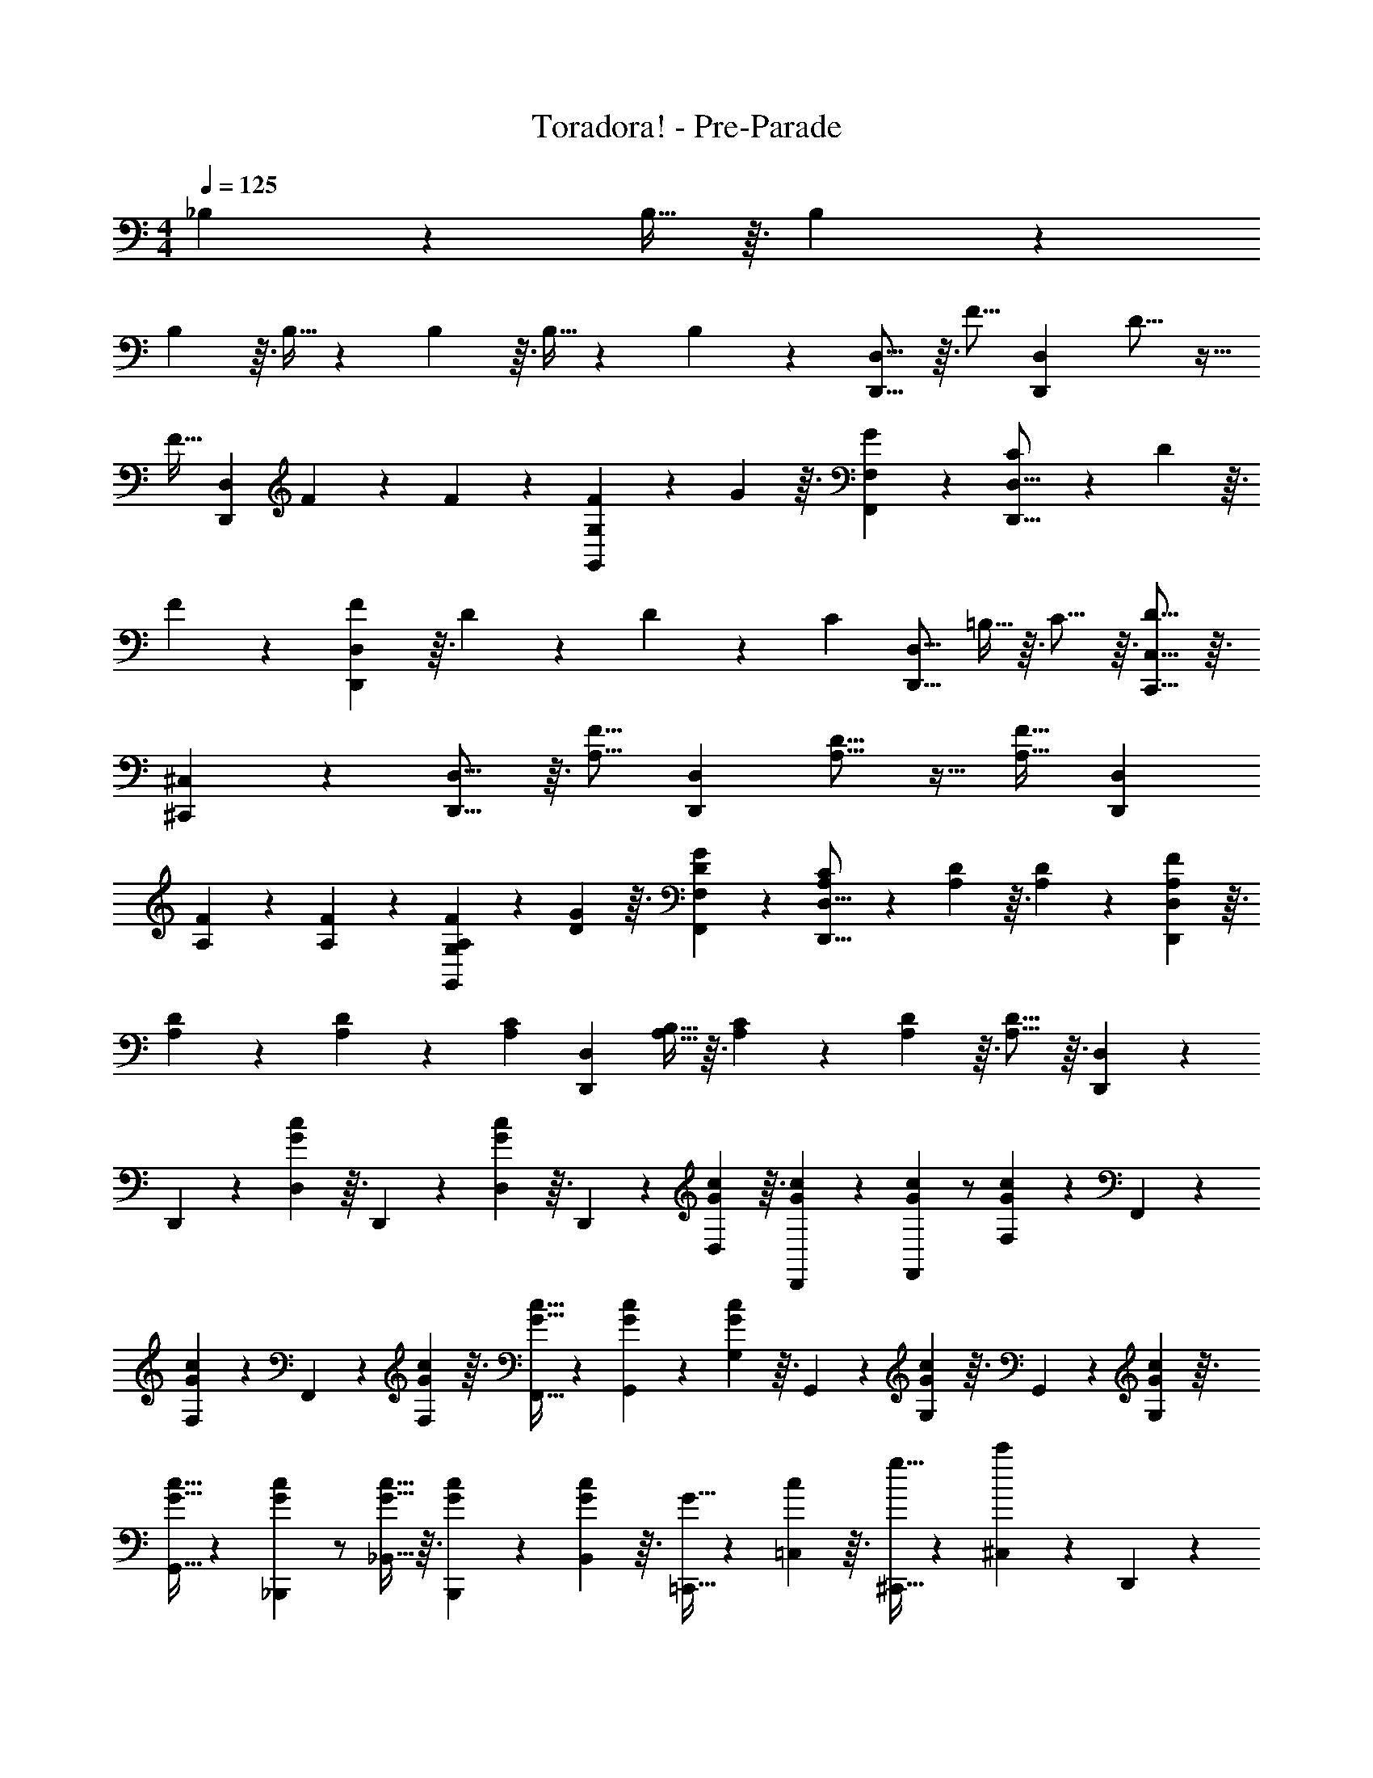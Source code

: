 X: 1
T: Toradora! - Pre-Parade
Z: ABC Generated by Starbound Composer
L: 1/4
M: 4/4
Q: 1/4=800
K: C
Q: 1/4=125
_B,7/24 z11/96 B,9/32 z3/32 B,47/160 z/10 
B,47/160 z3/32 B,9/32 z23/224 B,17/56 z3/32 B,9/32 z3/28 B,41/140 z/10 [D,,11/16D,11/16] z3/32 [z89/224F11/16] [z43/112D,,4/7D,4/7] D11/16 z15/32 
[z13/32F19/32] [z29/72D,,49/72D,49/72] F121/180 z/10 F47/160 z29/288 [F5/18G,,49/72G,49/72] z25/252 G17/56 z3/32 [G109/160F,,109/160F,109/160] z/10 [C7/24D,,11/16D,11/16] z17/168 D33/112 z3/32 
F65/224 z3/28 [F65/224D,,4/7D,4/7] z3/32 D33/112 z13/140 D27/40 z7/72 [z29/72C25/36] [z13/32D,,11/16D,11/16] =B,9/32 z3/32 C11/16 z3/32 [D11/16C,,11/16C,11/16] z3/32 
[^C,,109/160^C,109/160] z/10 [D,,11/16D,11/16] z3/32 [z89/224F11/16A,11/16] [z43/112D,,4/7D,4/7] [D11/16A,11/16] z15/32 [z13/32F19/32A,19/32] [z29/72D,,49/72D,49/72] 
[F121/180A,121/180] z/10 [F47/160A,47/160] z29/288 [F5/18A,5/18G,,49/72G,49/72] z25/252 [G17/56D17/56] z3/32 [G109/160D109/160F,,109/160F,109/160] z/10 [C7/24A,7/24D,,11/16D,11/16] z17/168 [D33/112A,33/112] z3/32 [D65/224A,65/224] z3/28 [F65/224A,65/224D,,4/7D,4/7] z3/32 
[D33/112A,33/112] z13/140 [D27/40A,27/40] z7/72 [z29/72C25/36A,25/36] [z13/32D,,47/40D,47/40] [B,9/32A,9/32] z3/32 [C47/160A,47/160] z/10 [D47/160A,47/160] z3/32 [D11/16A,11/16] z3/32 [D,,109/160D,109/160] z/10 
D,,7/24 z17/168 [D,33/112G19/28c19/28] z3/32 D,,65/224 z3/28 [D,65/224G19/28c19/28] z3/32 D,,33/112 z13/140 [G3/10c3/10D,3/10] z3/32 [G85/288c85/288D,,85/288] z23/288 [G89/288c89/288F,,67/96] z/ [F,5/18G121/180c121/180] z29/288 F,,47/160 z/10 
[F,47/160G121/180c121/180] z29/288 F,,5/18 z25/252 [G17/56c17/56F,17/56] z3/32 [G9/32c9/32F,,9/32] z3/28 [G41/140c41/140G,,115/168] z69/140 [G,33/112G19/28c19/28] z3/32 G,,65/224 z3/28 [G,65/224G19/28c19/28] z3/32 G,,33/112 z13/140 [G3/10c3/10G,3/10] z3/32 
[G9/32c9/32G,,9/32] z7/72 [G89/288c89/288_B,,,25/36] z/ [G9/32c9/32_B,,9/32] z3/32 [G47/160c47/160B,,,47/160] z/10 [G47/160c47/160B,,47/160] z3/32 [G9/32=C,,9/32] z23/224 [c17/56=C,17/56] z3/32 [g9/32^C,,9/32] z3/28 [c'41/140^C,41/140] z/10 D,,7/24 z17/168 
[D,33/112G19/28c19/28] z3/32 D,,65/224 z3/28 [D,65/224G19/28c19/28] z3/32 D,,33/112 z13/140 [G3/10c3/10D,3/10] z3/32 [G85/288c85/288D,,85/288] z23/288 [G89/288c89/288F,,67/96] z/ [F,5/18G121/180c121/180] z29/288 F,,47/160 z/10 [F,47/160G121/180c121/180] z29/288 
F,,5/18 z25/252 [G17/56c17/56F,17/56] z3/32 [G9/32c9/32F,,9/32] z3/28 [G41/140c41/140G,,115/168] z69/140 [G,33/112G19/28c19/28] z3/32 G,,65/224 z3/28 [G,65/224G19/28c19/28] z3/32 G,,33/112 z13/140 [G3/10c3/10G,3/10] z3/32 [G9/32c9/32G,,9/32] z7/72 
[B,,8/9_B,8/9G157/144c157/144] z535/288 =C,109/160 z/10 [C7/24D,,11/16A,9/4] z17/168 C33/112 z3/32 
[D65/224D,11/16] z3/28 D65/224 z3/32 [F33/112C,33/112] z13/140 [D3/10D,3/10] z15/32 [C67/96A,67/96D,,67/96] z/9 [D5/18A,5/18A,,5/18] z29/288 [F11/16A,11/16D,11/16] z29/288 [D49/72A,49/72D,,49/72D,49/72] z3/32 
[=C,,109/160C,109/160] z/10 [C7/24D,,11/16A,9/4] z17/168 C33/112 z3/32 [D65/224D,11/16] z3/28 D/32 z7/103 F55/288 z3/32 [F33/112C,33/112] z13/140 [D3/10D,3/10] z17/36 [^G89/288D,,25/36] z3/32 G7/24 z11/96 
[=G9/32A,,9/32] z3/32 [F47/160D,11/16] z/10 [z31/80D43/40] A,,9/32 z23/224 D,,17/56 z3/32 G,,9/32 z3/28 C,,41/140 z/10 [C11/16D,,11/16A,9/4] z3/32 [D11/16D,11/16] z3/32 
[F33/112C,33/112] z13/140 [D3/10D,3/10] z15/32 [C67/96A,67/96D,,67/96] z/9 [D5/18A,5/18A,,5/18] z29/288 [F11/16A,11/16D,11/16] z29/288 [D49/72A,49/72D,,49/72D,49/72] z3/32 [C,,109/160C,109/160] z/10 
[C7/24D,,11/16A,9/4] z17/168 C33/112 z3/32 [D65/224D,11/16] z3/28 D65/224 z3/32 [F33/112C,33/112] z13/140 [D,3/10D27/40] z17/36 [^G89/288D,,25/36] z3/32 G7/24 z11/96 [=G9/32A,,9/32] z3/32 [F47/160D,11/16] z/10 
[z31/80D43/40] [D,,11/16D,11/16] z3/32 [A,,109/160A,109/160] z/10 G,,7/24 z17/168 [=B,33/112D33/112F33/112D,33/112] z3/32 [B,65/224D65/224F65/224G,65/224] z3/28 [E65/224B,19/28] z3/32 E33/112 z13/140 [D3/10D,3/10] z3/32 
G,85/288 z23/288 [B,89/288D89/288F89/288D,89/288] z7/72 [B,7/24D7/24F7/24G,,7/24] z/9 [E5/18D,5/18] z29/288 [E47/160G,47/160] z/10 [D47/160B,121/180] z29/288 [z95/252D49/72] D,17/56 z3/32 [A,9/32G,9/32] z3/28 [D,41/140A,115/168C115/168] z/10 D,,7/24 z17/168 
[A,33/112D33/112A,,33/112] z3/32 [D,65/224A,11/16D11/16] z3/28 F,19/28 z13/140 [c3/10A,,3/10] z3/32 [A9/32D,9/32] z7/72 [c89/288A,,89/288] z3/32 D,,7/24 z11/96 [c9/32A,,9/32] z3/32 [A47/160D,47/160] z/10 [F47/160F,107/160] z3/32 
D9/32 z23/224 [F17/56D,17/56] z3/32 [A9/32A,,9/32] z3/28 [d41/140D,,41/140] z/10 G,,7/24 z17/168 [B,33/112D33/112F33/112D,33/112] z3/32 [B,65/224D65/224F65/224G,65/224] z3/28 [E65/224B,19/28] z3/32 E33/112 z13/140 [D3/10D,3/10] z3/32 G,85/288 z23/288 
[B,89/288D89/288F89/288D,89/288] z7/72 [B,7/24D7/24F7/24G,,7/24] z/9 [E5/18D,5/18] z29/288 [E47/160G,47/160] z/10 [D121/180B,121/180] z25/252 [D17/56D,17/56] z3/32 [F9/32G,9/32] z3/28 [G41/140D,41/140] z/10 [G/32B,,7/24] z11/160 [z41/140D47/80F47/80^G47/80] F,33/112 z3/32 
[_B,65/224=G11/16] z3/28 [z43/112D19/28] F33/112 z13/140 [F,3/10D27/40] z3/32 [z109/288B,11/16] [z29/72^C25/36E25/36A25/36] A,,7/24 z11/96 [G9/32G,9/32] z3/32 [E47/160^C,47/160] z/10 [F,47/160C37/20E37/20A37/20] z3/32 A,,9/32 z23/224 
G,17/56 z3/32 C,9/32 z3/28 F,41/140 z/10 A,,7/24 z17/168 G,33/112 z3/32 C,65/224 z3/28 F,65/224 z3/32 A,,33/112 z13/140 G,3/10 z3/32 C,85/288 z23/288 F,89/288 z7/72 
[A7/24a7/24A,,7/24] z/9 [d5/18G,5/18] z29/288 [A47/160a47/160A,,47/160] z/10 [d47/160G,47/160] z29/288 [A5/18a5/18A,,5/18] z25/252 [d17/56G,17/56] z3/32 [A,,9/32A97/32a97/32] z3/28 G,41/140 z/10 A,,/10 z7/80 G,5/48 z17/168 A,,3/28 z/12 G,5/48 z3/32 A,,3/32 z3/32 
G,23/224 z3/28 A,,25/252 z7/72 G,3/32 z3/32 A,,33/112 z109/224 [z109/288A,,11/16=C,11/16E,11/16F,11/16G,11/16] [z29/72d25/36A25/36F25/36] D,,7/24 z11/96 [d9/32D,9/32] z3/32 [c47/160^F,,47/160] z/10 [c47/160^F,47/160] z3/32 [A9/32G,,9/32] z23/224 
[A17/56G,17/56] z3/32 [G9/32^G,,9/32] z3/28 [G41/140^G,41/140] z/10 [A7/24A,,7/24] z17/168 [G33/112A,33/112] z3/32 [F65/224=G,,65/224] z3/28 [=G,65/224A15/14] z3/32 F,,33/112 z13/140 F,3/10 z3/32 D,,85/288 z23/288 [F67/96A67/96d67/96=F,,67/96] z/9 
[d5/18=F,5/18] z29/288 [c47/160A,,47/160] z/10 [c47/160A,47/160] z29/288 [A5/18B,,5/18] z25/252 [A17/56B,17/56] z3/32 [G9/32=B,,9/32] z3/28 [G41/140=B,41/140] z/10 [A7/24C,7/24] z17/168 [G33/112=C33/112] z3/32 [F65/224_B,,65/224] z3/28 [_B,65/224A15/14] z3/32 
A,,33/112 z13/140 A,3/10 z3/32 F,,9/32 z7/72 [D25/36G,,25/36] z11/96 [D9/32G,9/32] z3/32 [F47/160=B,,47/160] z/10 [F47/160=B,47/160] z3/32 [G9/32C,9/32] z23/224 [G17/56C17/56] z3/32 [A9/32^C,9/32] z3/28 
[A41/140^C41/140] z/10 [c7/24D,7/24] z17/168 [A33/112D33/112] z3/32 [G65/224=C,65/224] z3/28 [=C65/224F15/14] z3/32 B,,33/112 z13/140 B,3/10 z3/32 G,,85/288 z23/288 [D67/96G67/96_B,,67/96] z/9 [F5/18_B,5/18] z29/288 
[G47/160B,,47/160] z/10 [F47/160B,47/160] z29/288 [B,,5/18G49/72] z25/252 B,17/56 z3/32 B,,9/32 z3/28 [^C115/168E115/168A115/168A,,115/168] z17/168 [G33/112A,33/112] z3/32 [A65/224A,,65/224] z3/28 [c65/224A,65/224] z3/32 [A,,33/112A11/16] z13/140 
A,3/10 z3/32 A,,9/32 z7/72 [z29/72d25/36A25/36F25/36] D,,7/24 z11/96 [d9/32D,9/32] z3/32 [c47/160^F,,47/160] z/10 [c47/160^F,47/160] z3/32 [A9/32G,,9/32] z23/224 [A17/56G,17/56] z3/32 [G9/32^G,,9/32] z3/28 [G41/140^G,41/140] z/10 
[A7/24A,,7/24] z17/168 [G33/112A,33/112] z3/32 [F65/224=G,,65/224] z3/28 [=G,65/224A15/14] z3/32 F,,33/112 z13/140 F,3/10 z3/32 D,,85/288 z23/288 [F67/96A67/96d67/96=F,,67/96] z/9 [d5/18=F,5/18] z29/288 [c47/160A,,47/160] z/10 
[c47/160A,47/160] z29/288 [A5/18B,,5/18] z25/252 [A17/56B,17/56] z3/32 [G9/32=B,,9/32] z3/28 [G41/140=B,41/140] z/10 [A7/24C,7/24] z17/168 [G33/112=C33/112] z3/32 [F65/224_B,,65/224] z3/28 [_B,65/224A15/14] z3/32 A,,33/112 z13/140 A,3/10 z3/32 
F,,9/32 z7/72 [D25/36G,,25/36] z11/96 [D9/32G,9/32] z3/32 [F47/160=B,,47/160] z/10 [F47/160=B,47/160] z3/32 [G9/32C,9/32] z23/224 [G17/56C17/56] z3/32 [A9/32^C,9/32] z3/28 [A41/140^C41/140] z/10 [c7/24D,7/24] z17/168 
[A33/112D33/112] z3/32 [G65/224=C,65/224] z3/28 [=C65/224F15/14] z3/32 B,,33/112 z13/140 B,3/10 z3/32 G,,85/288 z23/288 [D67/96G67/96_B,,67/96] z/9 [G5/18_B,5/18] z29/288 [F47/160B,,47/160] z/10 [G47/160B,47/160] z29/288 
[^G5/18C,5/18] z25/252 [=G17/56C17/56] z3/32 [F9/32^C,9/32] z3/28 [D115/168G115/168B,,115/168] z17/168 [G33/112B,33/112] z3/32 [F65/224B,,65/224] z3/28 [G65/224B,65/224] z3/32 [^G33/112=C,33/112] z13/140 [=G3/10C3/10] z3/32 [F9/32^C,9/32] z7/72 
[B,,25/36D71/72G71/72] z11/96 B,9/32 z3/32 [F47/160B,,47/160] z/10 [G47/160B,47/160] z3/32 [^G9/32=C,9/32] z23/224 [=G17/56C17/56] z3/32 [F9/32^C,9/32] z3/28 [^C41/140D121/112] z69/140 [D,,33/112D,33/112] z3/32 
[D,,65/224D,65/224] z3/28 [D,,65/224D,65/224] z3/32 [D,,33/112D,33/112] z109/224 [F,85/288A,85/288D85/288D,,85/288D,85/288] z23/288 [G67/96B,,67/96] z/9 [G5/18B,5/18] z29/288 [F47/160B,,47/160] z/10 [G47/160B,47/160] z29/288 [^G5/18=C,5/18] z25/252 
[=G17/56=C17/56] z3/32 [F9/32^C,9/32] z3/28 [D115/168G115/168B,,115/168] z17/168 [G33/112B,33/112] z3/32 [F65/224B,,65/224] z3/28 [G65/224B,65/224] z3/32 [^G33/112=C,33/112] z13/140 [=G3/10C3/10] z3/32 [F9/32^C,9/32] z7/72 [B,,25/36D71/72G71/72] z11/96 
B,9/32 z3/32 [F47/160B,,47/160] z/10 [G47/160B,47/160] z3/32 [^G9/32=C,9/32] z23/224 [=G17/56C17/56] z3/32 [F9/32^C,9/32] z3/28 [^C41/140D121/112] z69/140 [D,,33/112D,33/112] z3/32 [D,,65/224D,65/224] z3/28 [D,,65/224D,65/224] z3/32 
[D,,33/112D,33/112] z109/224 [F,85/288A,85/288D85/288D,,85/288D,85/288] 
